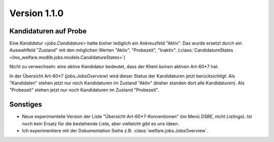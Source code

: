 Version 1.1.0
=============

Kandidaturen auf Probe
----------------------

Eine `Kandidatur <jobs.Candidature>`
hatte bisher lediglich ein Ankreuzfeld "Aktiv". 
Das wurde ersetzt durch ein Auswahlfeld "Zustand" mit den möglichen 
Werten "Aktiv", "Probezeit", "Inaktiv".
(:class:`CandidatureStates 
<lino_welfare.modlib.jobs.models.CandidatureStates>`)


Nicht zu verwechseln: eine *aktive* Kandidatur bedeutet, 
dass der Klient *keinen* aktiven Art-60*7 hat.

In der Übersicht Art-60*7 
(`jobs.JobsOverview`)
wird dieser Status der Kandidaturen jetzt berücksichtigt:
Als "Kandidaten" stehen jetzt nur noch Kandidaturen 
im Zustand "Aktiv" (bisher standen dort alle Kandidaturen).
Als "Probezeit" stehen jetzt nur noch Kandidaturen im Zustand "Probezeit".



Sonstiges
---------

- Neue experimentelle Version der Liste "Übersicht Art-60*7-Konventionen" 
  (im Menü `DSBE`, nicht `Listings`). 
  Ist noch kein Ersatz für die bestehende Liste, aber vielleicht gibt es uns Ideen.
  
  
- Ich experimentiere mit der Dokumentation 
  Siehe z.B. :class:`welfare.jobs.JobsOverview`.
